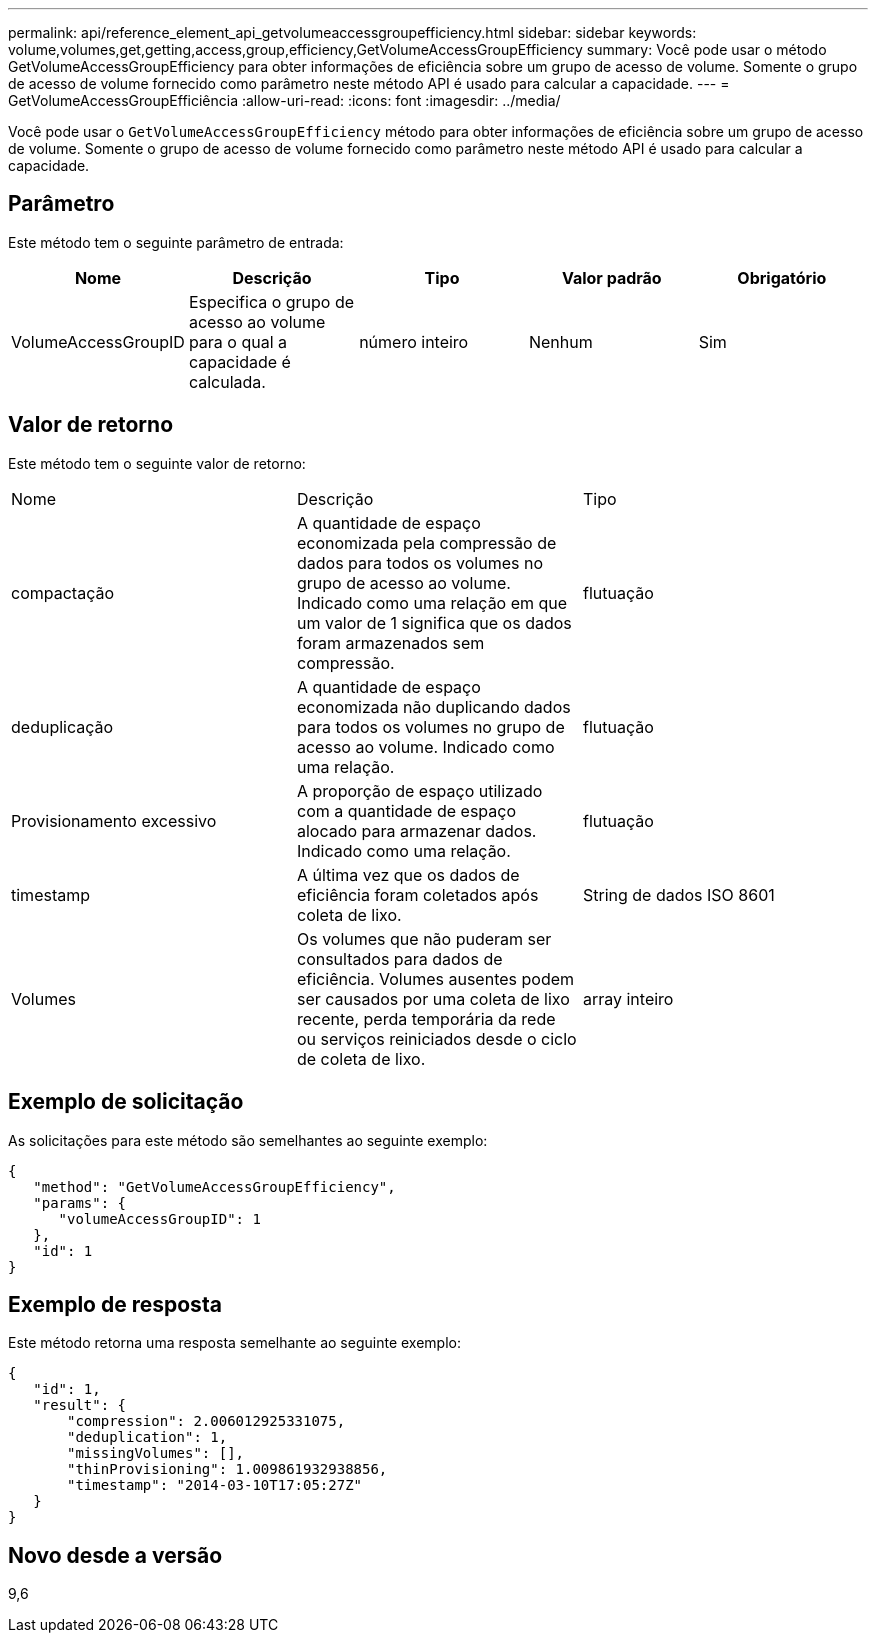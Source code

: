 ---
permalink: api/reference_element_api_getvolumeaccessgroupefficiency.html 
sidebar: sidebar 
keywords: volume,volumes,get,getting,access,group,efficiency,GetVolumeAccessGroupEfficiency 
summary: Você pode usar o método GetVolumeAccessGroupEfficiency para obter informações de eficiência sobre um grupo de acesso de volume. Somente o grupo de acesso de volume fornecido como parâmetro neste método API é usado para calcular a capacidade. 
---
= GetVolumeAccessGroupEfficiência
:allow-uri-read: 
:icons: font
:imagesdir: ../media/


[role="lead"]
Você pode usar o `GetVolumeAccessGroupEfficiency` método para obter informações de eficiência sobre um grupo de acesso de volume. Somente o grupo de acesso de volume fornecido como parâmetro neste método API é usado para calcular a capacidade.



== Parâmetro

Este método tem o seguinte parâmetro de entrada:

|===
| Nome | Descrição | Tipo | Valor padrão | Obrigatório 


 a| 
VolumeAccessGroupID
 a| 
Especifica o grupo de acesso ao volume para o qual a capacidade é calculada.
 a| 
número inteiro
 a| 
Nenhum
 a| 
Sim

|===


== Valor de retorno

Este método tem o seguinte valor de retorno:

|===


| Nome | Descrição | Tipo 


 a| 
compactação
 a| 
A quantidade de espaço economizada pela compressão de dados para todos os volumes no grupo de acesso ao volume. Indicado como uma relação em que um valor de 1 significa que os dados foram armazenados sem compressão.
 a| 
flutuação



 a| 
deduplicação
 a| 
A quantidade de espaço economizada não duplicando dados para todos os volumes no grupo de acesso ao volume. Indicado como uma relação.
 a| 
flutuação



 a| 
Provisionamento excessivo
 a| 
A proporção de espaço utilizado com a quantidade de espaço alocado para armazenar dados. Indicado como uma relação.
 a| 
flutuação



 a| 
timestamp
 a| 
A última vez que os dados de eficiência foram coletados após coleta de lixo.
 a| 
String de dados ISO 8601



 a| 
Volumes
 a| 
Os volumes que não puderam ser consultados para dados de eficiência. Volumes ausentes podem ser causados por uma coleta de lixo recente, perda temporária da rede ou serviços reiniciados desde o ciclo de coleta de lixo.
 a| 
array inteiro

|===


== Exemplo de solicitação

As solicitações para este método são semelhantes ao seguinte exemplo:

[listing]
----
{
   "method": "GetVolumeAccessGroupEfficiency",
   "params": {
      "volumeAccessGroupID": 1
   },
   "id": 1
}
----


== Exemplo de resposta

Este método retorna uma resposta semelhante ao seguinte exemplo:

[listing]
----
{
   "id": 1,
   "result": {
       "compression": 2.006012925331075,
       "deduplication": 1,
       "missingVolumes": [],
       "thinProvisioning": 1.009861932938856,
       "timestamp": "2014-03-10T17:05:27Z"
   }
}
----


== Novo desde a versão

9,6
